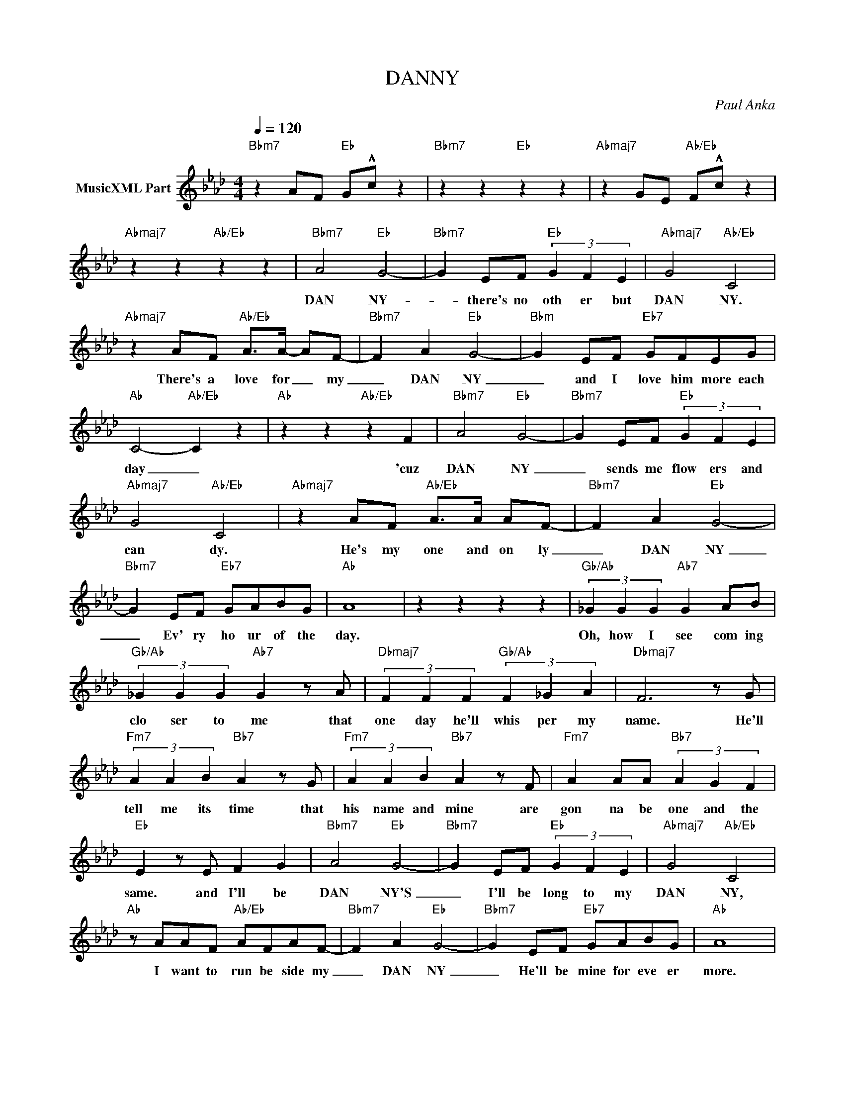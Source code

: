 X:1
T:DANNY
C:Paul Anka
Z:All Rights Reserved
L:1/4
Q:1/4=120
M:4/4
K:Ab
V:1 treble nm="MusicXML Part"
%%MIDI program 0
V:1
"Bbm7" z A/F/"Eb" G/!^!c/ z |"Bbm7" z z"Eb" z z |"Abmaj7" z G/E/"Ab/Eb" F/!^!c/ z | %3
w: |||
"Abmaj7" z z"Ab/Eb" z z |"Bbm7" A2"Eb" G2- |"Bbm7" G E/F/"Eb" (3G F E |"Abmaj7" G2"Ab/Eb" C2 | %7
w: |DAN NY-|* there's no oth er but|DAN NY.|
"Abmaj7" z A/F/"Ab/Eb" A/>A/- A/F/- |"Bbm7" F A"Eb" G2- |"Bbm" G E/F/"Eb7" G/F/E/G/ | %10
w: There's a love for _ my|_ DAN NY|_ and I love him more each|
"Ab" C2-"Ab/Eb" C z |"Ab" z z"Ab/Eb" z F |"Bbm7" A2"Eb" G2- |"Bbm7" G E/F/"Eb" (3G F E | %14
w: day _|'cuz|DAN NY|_ sends me flow ers and|
"Abmaj7" G2"Ab/Eb" C2 |"Abmaj7" z A/F/"Ab/Eb" A/>A/ A/F/- |"Bbm7" F A"Eb" G2- | %17
w: can dy.|He's my one and on ly|_ DAN NY|
"Bbm7" G E/F/"Eb7" G/A/B/G/ |"Ab" A4 | z z z z |"Gb/Ab" (3_G G G"Ab7" G A/B/ | %21
w: _ Ev' ry ho ur of the|day.||Oh, how I see com ing|
"Gb/Ab" (3_G G G"Ab7" G z/ A/ |"Dbmaj7" (3F F F"Gb/Ab" (3F _G A |"Dbmaj7" F3 z/ G/ | %24
w: clo ser to me that|one day he'll whis per my|name. He'll|
"Fm7" (3A A B"Bb7" A z/ G/ |"Fm7" (3A A B"Bb7" A z/ F/ |"Fm7" A A/A/"Bb7" (3A G F | %27
w: tell me its time that|his name and mine are|gon na be one and the|
"Eb" E z/ E/ F G |"Bbm7" A2"Eb" G2- |"Bbm7" G E/F/"Eb" (3G F E |"Abmaj7" G2"Ab/Eb" C2 | %31
w: same. and I'll be|DAN NY'S|_ I'll be long to my|DAN NY,|
"Ab" z/ A/A/F/"Ab/Eb" A/F/A/F/- |"Bbm7" F A"Eb" G2- |"Bbm7" G E/F/"Eb7" G/A/B/G/ |"Ab" A4 | %35
w: I want to run be side my|_ DAN NY|_ He'll be mine for eve er|more.|
"Gb/Ab" (3_G G G"Ab7" G A/B/ |"Gb/Ab" (3_G G G"Ab7" G z/ A/ |"Dbmaj7" (3F F F"Gb/Ab" (3F _G A | %38
w: Oh, how I see com ing|clo ser to me that|one day he'll whis per my|
"Dbmaj7" F3 z/ G/ |"Fm7" (3A A B"Bb7" A z/ G/ |"Fm7" (3A A B"Bb7" A z/ F/ | %41
w: name. He'll|tell me its time that|his name and mine are|
"Fm7" A A/A/"Bb7" (3A G F |"Eb" E z/ E/ F G |"Bbm7" A2"Eb" G2- |"Bbm7" G E/F/"Eb" (3G F E | %45
w: gon na be one and the|same. and I'll be|DAN NY'S|_ I'll be long to my|
"Abmaj7" G2"Ab/Eb" C2 |"Ab" z/ A/A/F/"Ab/Eb" A/F/A/F/- |"Bbm7" F A"Eb" G2- | %48
w: DAN NY,|I want to run be side my|_ DAN NY|
"Bbm7" G E/F/"Eb7" G/A/B/G/ |"Ab" A4 |] %50
w: _ He'll be mine for eve er|more.|

